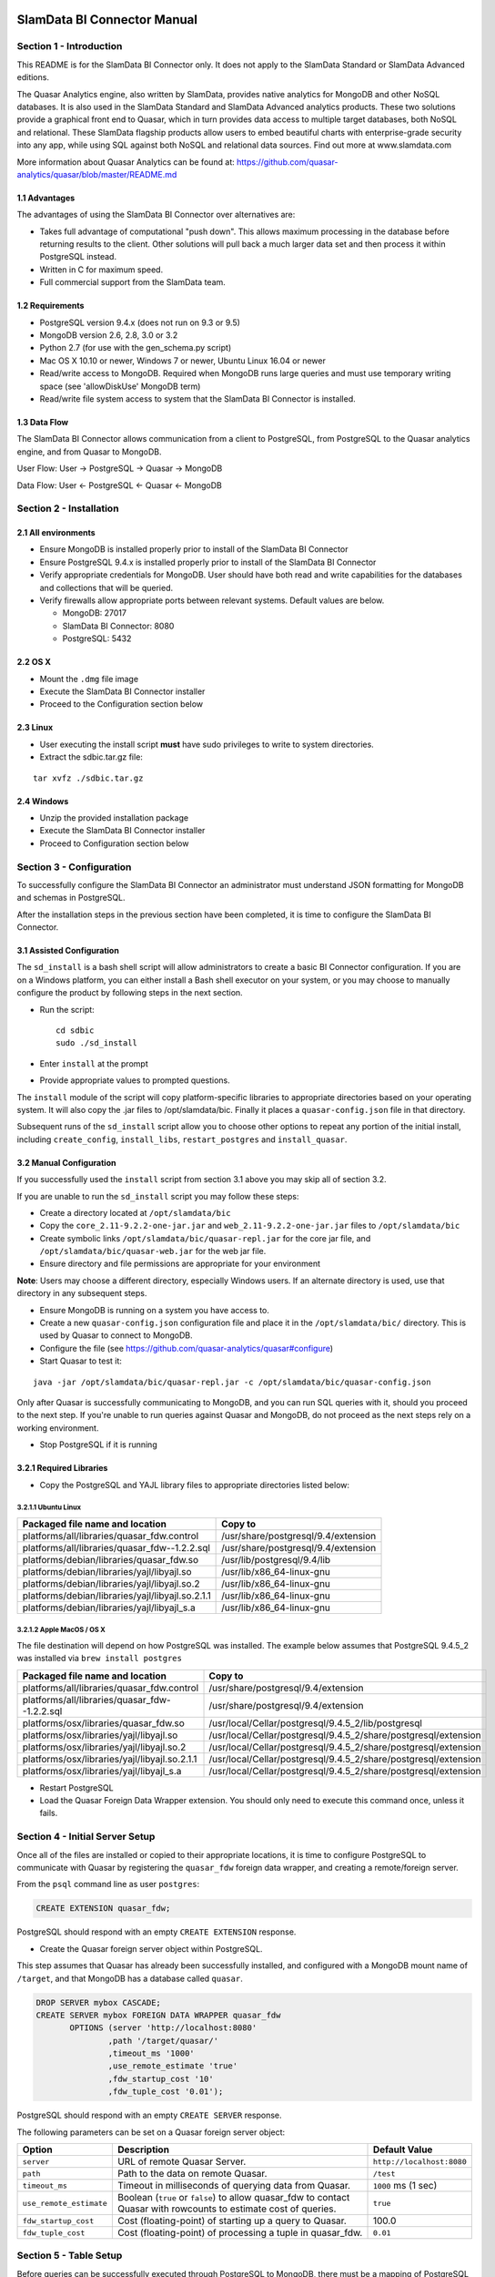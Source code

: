 .. figure:: images/white-logo.png
   :alt: SlamData Logo

.. raw:: html

    <embed>
    <script>
      !function(){var analytics=window.analytics=window.analytics||[];if(!analytics.initialize)if(analytics.invoked)window.console&&console.error&&console.error("Segment snippet included twice.");else{analytics.invoked=!0;analytics.methods=["trackSubmit","trackClick","trackLink","trackForm","pageview","identify","reset","group","track","ready","alias","debug","page","once","off","on"];analytics.factory=function(t){return function(){var e=Array.prototype.slice.call(arguments);e.unshift(t);analytics.push(e);return analytics}};for(var t=0;t<analytics.methods.length;t++){var e=analytics.methods[t];analytics[e]=analytics.factory(e)}analytics.load=function(t){var e=document.createElement("script");e.type="text/javascript";e.async=!0;e.src=("https:"===document.location.protocol?"https://":"http://")+"cdn.segment.com/analytics.js/v1/"+t+"/analytics.min.js";var n=document.getElementsByTagName("script")[0];n.parentNode.insertBefore(e,n)};analytics.SNIPPET_VERSION="4.0.0";
      analytics.load("ZVWTrB6ijnF00L6ZENqtGzMCjfIauXvo");
      analytics.page();
      }}();
    </script>
    </embed>

SlamData BI Connector Manual
============================


Section 1 - Introduction
------------------------

This README is for the SlamData BI Connector only. It does not apply to
the SlamData Standard or SlamData Advanced editions.

The Quasar Analytics engine, also written by SlamData, provides native
analytics for MongoDB and other NoSQL databases. It is also used in the
SlamData Standard and SlamData Advanced analytics products. These two
solutions provide a graphical front end to Quasar, which in turn
provides data access to multiple target databases, both NoSQL and
relational. These SlamData flagship products allow users to embed
beautiful charts with enterprise-grade security into any app, while
using SQL against both NoSQL and relational data sources. Find out more
at www.slamdata.com

More information about Quasar Analytics can be found at:
https://github.com/quasar-analytics/quasar/blob/master/README.md


1.1 Advantages
~~~~~~~~~~~~~~

The advantages of using the SlamData BI Connector over alternatives are:

-  Takes full advantage of computational "push down". This allows
   maximum processing in the database before returning results to the
   client. Other solutions will pull back a much larger data set and
   then process it within PostgreSQL instead.

-  Written in C for maximum speed.

-  Full commercial support from the SlamData team.


1.2 Requirements
~~~~~~~~~~~~~~~~

-  PostgreSQL version 9.4.x (does not run on 9.3 or 9.5)

-  MongoDB version 2.6, 2.8, 3.0 or 3.2

-  Python 2.7 (for use with the gen\_schema.py script)

-  Mac OS X 10.10 or newer, Windows 7 or newer, Ubuntu Linux 16.04 or
   newer

-  Read/write access to MongoDB. Required when MongoDB runs large
   queries and must use temporary writing space (see 'allowDiskUse'
   MongoDB term)

-  Read/write file system access to system that the SlamData BI
   Connector is installed.


1.3 Data Flow
~~~~~~~~~~~~~

The SlamData BI Connector allows communication from a client to
PostgreSQL, from PostgreSQL to the Quasar analytics engine, and from
Quasar to MongoDB.

User Flow: User -> PostgreSQL -> Quasar -> MongoDB

Data Flow: User <- PostgreSQL <- Quasar <- MongoDB


Section 2 - Installation
------------------------


2.1 All environments
~~~~~~~~~~~~~~~~~~~~

-  Ensure MongoDB is installed properly prior to install of the SlamData
   BI Connector

-  Ensure PostgreSQL 9.4.x is installed properly prior to install of the
   SlamData BI Connector

-  Verify appropriate credentials for MongoDB. User should have both
   read and write capabilities for the databases and collections that
   will be queried.

-  Verify firewalls allow appropriate ports between relevant systems.
   Default values are below.

   -  MongoDB: 27017

   -  SlamData BI Connector: 8080

   -  PostgreSQL: 5432


2.2 OS X
~~~~~~~~

-  Mount the ``.dmg`` file image

-  Execute the SlamData BI Connector installer

-  Proceed to the Configuration section below


2.3 Linux
~~~~~~~~~

-  User executing the install script **must** have sudo privileges to
   write to system directories.

-  Extract the sdbic.tar.gz file:

::

    tar xvfz ./sdbic.tar.gz


2.4 Windows
~~~~~~~~~~~

-  Unzip the provided installation package

-  Execute the SlamData BI Connector installer

-  Proceed to Configuration section below


Section 3 - Configuration
-------------------------

To successfully configure the SlamData BI Connector an administrator
must understand JSON formatting for MongoDB and schemas in PostgreSQL.

After the installation steps in the previous section have been
completed, it is time to configure the SlamData BI Connector.


3.1 Assisted Configuration
~~~~~~~~~~~~~~~~~~~~~~~~~~

The ``sd_install`` is a bash shell script will allow administrators to
create a basic BI Connector configuration. If you are on a Windows
platform, you can either install a Bash shell executor on your system,
or you may choose to manually configure the product by following steps
in the next section.

-  Run the script:

   ::

       cd sdbic
       sudo ./sd_install

-  Enter ``install`` at the prompt

-  Provide appropriate values to prompted questions.

The ``install`` module of the script will copy platform-specific
libraries to appropriate directories based on your operating system. It
will also copy the .jar files to /opt/slamdata/bic. Finally it places a
``quasar-config.json`` file in that directory.

Subsequent runs of the ``sd_install`` script allow you to choose other
options to repeat any portion of the initial install, including
``create_config``, ``install_libs``, ``restart_postgres`` and
``install_quasar``.


3.2 Manual Configuration
~~~~~~~~~~~~~~~~~~~~~~~~

If you successfully used the ``install`` script from section 3.1 above
you may skip all of section 3.2.

If you are unable to run the ``sd_install`` script you may follow these
steps:

-  Create a directory located at ``/opt/slamdata/bic``

-  Copy the ``core_2.11-9.2.2-one-jar.jar`` and
   ``web_2.11-9.2.2-one-jar.jar`` files to ``/opt/slamdata/bic``

-  Create symbolic links ``/opt/slamdata/bic/quasar-repl.jar`` for the
   core jar file, and ``/opt/slamdata/bic/quasar-web.jar`` for the web
   jar file.

-  Ensure directory and file permissions are appropriate for your
   environment

**Note**: Users may choose a different directory, especially Windows
users. If an alternate directory is used, use that directory in any
subsequent steps.

-  Ensure MongoDB is running on a system you have access to.

-  Create a new ``quasar-config.json`` configuration file and place it
   in the ``/opt/slamdata/bic/`` directory. This is used by Quasar to
   connect to MongoDB.

-  Configure the file (see
   https://github.com/quasar-analytics/quasar#configure)

-  Start Quasar to test it:

::

    java -jar /opt/slamdata/bic/quasar-repl.jar -c /opt/slamdata/bic/quasar-config.json

Only after Quasar is successfully communicating to MongoDB, and you can
run SQL queries with it, should you proceed to the next step. If you're
unable to run queries against Quasar and MongoDB, do not proceed as the
next steps rely on a working environment.

-  Stop PostgreSQL if it is running


3.2.1 Required Libraries
~~~~~~~~~~~~~~~~~~~~~~~~

-  Copy the PostgreSQL and YAJL library files to appropriate directories
   listed below:


3.2.1.1 Ubuntu Linux
''''''''''''''''''''

+---------------------------------------------------+-------------------------------------+
| Packaged file name and location                   | Copy to                             |
+===================================================+=====================================+
| platforms/all/libraries/quasar_fdw.control        | /usr/share/postgresql/9.4/extension |
+---------------------------------------------------+-------------------------------------+
| platforms/all/libraries/quasar_fdw--1.2.2.sql     | /usr/share/postgresql/9.4/extension |
+---------------------------------------------------+-------------------------------------+
| platforms/debian/libraries/quasar_fdw.so          | /usr/lib/postgresql/9.4/lib         |
+---------------------------------------------------+-------------------------------------+
| platforms/debian/libraries/yajl/libyajl.so        | /usr/lib/x86_64-linux-gnu           |
+---------------------------------------------------+-------------------------------------+
| platforms/debian/libraries/yajl/libyajl.so.2      | /usr/lib/x86_64-linux-gnu           |
+---------------------------------------------------+-------------------------------------+
| platforms/debian/libraries/yajl/libyajl.so.2.1.1  | /usr/lib/x86_64-linux-gnu           |
+---------------------------------------------------+-------------------------------------+
| platforms/debian/libraries/yajl/libyajl_s.a       | /usr/lib/x86_64-linux-gnu           |
+---------------------------------------------------+-------------------------------------+


3.2.1.2 Apple MacOS / OS X
''''''''''''''''''''''''''

The file destination will depend on how PostgreSQL was installed.  The example below
assumes that PostgreSQL 9.4.5_2 was installed via ``brew install postgres``

+---------------------------------------------------+-----------------------------------------------------+
| Packaged file name and location                   | Copy to                                             |
+===================================================+=====================================================+
| platforms/all/libraries/quasar_fdw.control        | /usr/share/postgresql/9.4/extension                 |
+---------------------------------------------------+-----------------------------------------------------+
| platforms/all/libraries/quasar_fdw--1.2.2.sql     | /usr/share/postgresql/9.4/extension                 |
+---------------------------------------------------+-----------------------------------------------------+
| platforms/osx/libraries/quasar_fdw.so             | /usr/local/Cellar/postgresql/9.4.5_2/lib/postgresql |
+---------------------------------------------------+-----------------------------------------------------+
| platforms/osx/libraries/yajl/libyajl.so           | /usr/local/Cellar/postgresql/9.4.5_2/\              |
|                                                   | share/postgresql/extension                          |
+---------------------------------------------------+-----------------------------------------------------+
| platforms/osx/libraries/yajl/libyajl.so.2         | /usr/local/Cellar/postgresql/9.4.5_2/\              |
|                                                   | share/postgresql/extension                          |
+---------------------------------------------------+-----------------------------------------------------+
| platforms/osx/libraries/yajl/libyajl.so.2.1.1     | /usr/local/Cellar/postgresql/9.4.5_2/\              |
|                                                   | share/postgresql/extension                          |
+---------------------------------------------------+-----------------------------------------------------+
| platforms/osx/libraries/yajl/libyajl_s.a          | /usr/local/Cellar/postgresql/9.4.5_2/\              |
|                                                   | share/postgresql/extension                          |
+---------------------------------------------------+-----------------------------------------------------+



- Restart PostgreSQL

- Load the Quasar Foreign Data Wrapper extension.  You should only need
  to execute this command once, unless it fails.


Section 4 - Initial Server Setup
--------------------------------

Once all of the files are installed or copied to their appropriate locations,
it is time to configure PostgreSQL to communicate with Quasar by registering
the ``quasar_fdw`` foreign data wrapper, and creating a remote/foreign server.


From the ``psql`` command line as user ``postgres``:

.. code-block:: sql

    CREATE EXTENSION quasar_fdw;

PostgreSQL should respond with an empty ``CREATE EXTENSION`` response.


- Create the Quasar foreign server object within PostgreSQL.

This step assumes that Quasar has already been successfully installed,
and configured with a MongoDB mount name of ``/target``, and that MongoDB has
a database called ``quasar``.

.. code-block:: sql

    DROP SERVER mybox CASCADE;
    CREATE SERVER mybox FOREIGN DATA WRAPPER quasar_fdw
           OPTIONS (server 'http://localhost:8080'
                   ,path '/target/quasar/'
                   ,timeout_ms '1000'
                   ,use_remote_estimate 'true'
                   ,fdw_startup_cost '10'
                   ,fdw_tuple_cost '0.01');


PostgreSQL should respond with an empty ``CREATE SERVER`` response.

The following parameters can be set on a Quasar foreign server object:

+-------------------------+------------------------------------------+---------------------------+
| Option                  | Description                              | Default Value             |
+=========================+==========================================+===========================+
| ``server``              | URL of remote Quasar Server.             | ``http://localhost:8080`` |
+-------------------------+------------------------------------------+---------------------------+
| ``path``                | Path to the data on remote Quasar.       | ``/test``                 |
+-------------------------+------------------------------------------+---------------------------+
| ``timeout_ms``          | Timeout in milliseconds of querying data | ``1000`` ms (1 sec)       |
|                         | from Quasar.                             |                           |
+-------------------------+------------------------------------------+---------------------------+
| ``use_remote_estimate`` | Boolean (``true`` or ``false``) to allow | ``true``                  |
|                         | quasar_fdw to contact Quasar with        |                           |
|                         | rowcounts to estimate cost of queries.   |                           |
+-------------------------+------------------------------------------+---------------------------+
| ``fdw_startup_cost``    | Cost (floating-point) of starting up a   | 100.0                     |
|                         | query to Quasar.                         |                           |
+-------------------------+------------------------------------------+---------------------------+
| ``fdw_tuple_cost``      | Cost (floating-point) of processing a    | ``0.01``                  |
|                         | tuple in quasar_fdw.                     |                           |
+-------------------------+------------------------------------------+---------------------------+



Section 5 - Table Setup
-----------------------

Before queries can be successfully executed through PostgreSQL to MongoDB,
there must be a mapping of PostgreSQL table columns to MongoDB collection fields.

Additionally, PostgreSQL does not understand the concept of nested data such as
arrays and subdocuments.  Due to these two factors, each collection that you wish
to query inside of MongoDB must have one or more PostgreSQL tables mapped to it.

This example assumes that a collection ``zips`` exists on the MongoDB server under
the ``quasar`` database mentioned in the previous step.  This example will create
a table with the name of ``myzips`` and map it to equivalent fields in the MongoDB
``zips`` collection, on the ``mybox`` Quasar server.

.. code-block:: sql

    CREATE FOREIGN TABLE zips(
            city varchar,
            pop integer,
            state char(2),
            loc float[2])
        SERVER mybox
        OPTIONS (table 'myzips');

The following parameters can be set on a Quasar **foreign table** object:

+-------------------------+----------------------------------+----------------+
| Option                  | Description                      | Default value  |
+=========================+==================================+================+
| ``table``               | Name of the Quasar table / mongo | N/A            |
|                         | collection to query.             |                |
+-------------------------+----------------------------------+----------------+       
| ``use_remote_estimate`` | Override the server-level option | Server value   |
+-------------------------+----------------------------------+----------------+       

At this point you have successfully setup a PostgreSQL < - > MongoDB mapping.

The example below assumes you have the ``patients`` JSON collection located
`here <https://github.com/damonLL/tutorial_files/raw/master/patients>`__

- Create a Quasar foreign table object using column mappings.

Note the use of the
`flattening operator <sql-squared-reference.html#flattening>`__ ``[*]`` from SQL² syntax.

.. code-block:: sql

    CREATE FOREIGN TABLE patients(
        _id VARCHAR,
        first_name VARCHAR,
        last_name VARCHAR,
        middle_name VARCHAR,
        street_address VARCHAR,
        city VARCHAR,
        state VARCHAR,
        zip_code BIGINT,
        county VARCHAR,
        ssn VARCHAR,
        age BIGINT,
        weight FLOAT,
        height FLOAT,
        loc FLOAT [],
        last_visit TIMESTAMP,
        gender CHAR(6),
        previous_visits TIMESTAMP [],
        i10_code VARCHAR OPTIONS (map 'codes[*].code'),
        i10_description VARCHAR OPTIONS (map 'codes[*].desc')
      SERVER mybox
        OPTIONS (table 'patients');


The following parameters can be set on a column in a Quasar **foreign
field**:

+----------------------------+--------------------------+-------------------------------------------+
| Option                     | Default Value            | Description                               |
+============================+==========================+===========================================+
| ``map``                    | The lower case name of   | Name of the column to query in            |
|                            | the column in PostgreSQL | PostgreSQL                                |
+----------------------------+--------------------------+-------------------------------------------+
| ``nopushdown``             | ``false``                | Boolean (``true`` or ``false``)           |
|                            |                          | value telling PostgreSQL not to           |
|                            |                          | push down any comparison clauses          |
|                            |                          | with this column in it. Used              |
|                            |                          | when underlying data is not               |
|                            |                          | stored as the correct type.               |
+----------------------------+--------------------------+-------------------------------------------+
| ``join_rowcount_esitmate`` | ``1``                    | Integer value representing the            |
|                            |                          | *distinctness* of a column's value in the |
|                            |                          | underlying data. This will be used to     |
|                            |                          | estimate the number of rows that might be |
|                            |                          | queried from a single value. For columsn  |
|                            |                          | with unique values, this should be ``1``. |
+----------------------------+--------------------------+-------------------------------------------+

Important notes regarding field mapping configuration:


- Postgres will downcase all field names, so if a field has a capital letter in it,
  you must use the map option: ``OPTIONS (map "camelCaseSensitive")``

-  The SlamData BI Connector will convert strings to other types, such as dates, times,
   timestamps, intervals, integers, and floats. However, if the
   underlying data is a string, we should *NOT* push down type-specific
   operations such as WHERE clauses to Quasar. Therefore, you should
   enforce a no pushdown restriction in the column options. Use the
   ``OPTIONS (nopushdown 'true')`` option to force no pushdown of any
   clause containing the column.


Section 6 - Queries
-------------------


6.1 Queries via PostgreSQL
~~~~~~~~~~~~~~~~~~~~~~~~~~

Once the appropriate server components are configured, and at least one
table and collection have been mapped, then PostgreSQL will act
as a proxy query server to MongoDB.  This essentially means that users
can either use the ``psql`` command line tool to query PostgreSQL, and
in turn MongoDB; but it also means that standard JDBC clients can
now query MongoDB through PostgreSQL as well.

The Quasar analytics engine has the advantage of pushing maximum
computation down to MongoDB.  This means that whatever complex aggregations
that may be submitted in a query will actually occur in MongoDB, rather
than inside PostgreSQL or the client.  With data sets ranging into
terabytes this is an important feature.

Example SQL queries:

.. code-block:: sql

    SELECT * FROM zips LIMIT 10;

    SELECT city, pop FROM zips WHERE pop % 2 = 1 LIMIT 10;

    SELECT * FROM zips ORDER BY pop DESC LIMIT 10;

    SELECT * FROM zips z1 INNER JOIN zips z2 ON z1.city = z2.city LIMIT 10;



6.2 Queries via Quasar
~~~~~~~~~~~~~~~~~~~~~~

After the SlamData BI Connector is fully installed, users have the
additional option of leveraging the REPL (read, evaluate, print, loop)
console.  This allows direct access to the MongoDB database, bypassing
PostgreSQL completely.  The primary benefit being that unstructured
databases such as MongoDB can be directly queried without any mapping
of fields.

Additionally users can leverage enhanced SQL² functionality that standard
JDBC and PostgreSQL drivers do not support, such as the flattening ``[*]``
operator to drill down into arrays, or dot-notation sub documents.

The SlamData BI Connector comes with two ``.jar`` files.  One is designed
to operator as a REST API for the PostgreSQL < - > communication pipeline.
The other is designed to be called independently and provides the interactive
REPL shell to the mounted MongoDB databases.

First, start the REPL console:

.. code-block:: bash

    java -jar /opt/slamdata/bic/quasar-repl.jar -c /opt/slamdata/bic/quasar-config.json


You'll be greeted with the Quasar console:

.. code-block:: bash

    💪 $


You can navigate the currently mounted databases very much like a Unix/Linux OS:

.. code-block:: bash

    💪 $ ls
    aws@ (mongodb)
    macbook@ (mongodb)
    💪 $ cd macbook
    💪 $ ls
    bp/
    charts/
    demo/
    devdb/
    local/
    numbers/
    quasar/
    💪 $ cd demo
    💪 $ ls
    dis
    💪 $ select * from dis
    MongoDB
    db.dis.find();


    Query time: 0.2s
     name   |
    --------|
     Abby   |
     David  |
     Tina   |
     Xavier |
    💪 $ 


The example above shows two mount points: ``aws`` and ``macbook``.  Inside
the ``macbook`` mount point there is a ``demo`` database, and within that
database the collection ``dis``.

Standard SQL can be executed within the REPL console, as well as enhanced
SQL² queries.  See the combination of both below.

Example SQL and SQL² queries:

.. code-block:: sql

    SELECT * FROM zips LIMIT 10;

    SELECT city, pop FROM zips WHERE pop % 2 = 1 LIMIT 10;

    SELECT loc[1] AS lat, loc[2] AS long FROM zips LIMIT 10;

    SELECT * FROM zips ORDER BY pop DESC LIMIT 10;

    SELECT * FROM zips z1 INNER JOIN zips z2 ON z1.city = z2.city LIMIT 10;


To view detailed information regarding the query plan for
a query, utilize the ``EXPLAIN`` function as follows.

To see the query that PostgreSQL sends to Quasar:

.. code-block:: sql

    EXPLAIN (COSTS off) SELECT * FROM zips LIMIT 10;


To see the query that Quasar sends to MongoDB:

.. code-block:: sql

    EXPLAIN (COSTS off, VERBOSE on) SELECT * FROM zips LIMIT 10;



+---------------+------------------------------------+
| General Type  | Specific Type                      |
+===============+====================================+
| String type   | ``char``, ``text``, ``varchar``,   |
|               | ``bpchar``, ``name``               |
+---------------+------------------------------------+
| Number type   | ``numeric``, ``int4``, ``int8``,   |
|               | ``int2``, ``float4``, ``float8``,  |
|               | ``oid``                            |
+---------------+------------------------------------+
| Time type     | ``time``, ``timestamp``, ``date``, |
|               | ``timestamptz``                    |
+---------------+------------------------------------+
| Boolean       |                                    |
+---------------+------------------------------------+
| Complex types | arrays, json, jsonb                |
+---------------+------------------------------------+


6.3 JOIN Query Functionality
~~~~~~~~~~~~~~~~~~~~~~~~~~~~

JOINs can be executed in one of three ways, depending on the cost
estimation. This is why ``use_remote_estimate`` is so important. A
merge join is used for very large and similarly sized datasets. A
hash join is used for a large and a small dataset. A parameterized
join is used when one join condition is only going to return a very
small number of rows. This parameterized join is the best pushdown
that can be achieved with PostgreSQL 9.4's FDW interface.

.. raw:: html

    <embed>
    <script type="text/javascript" id="hs-script-loader" async defer src="//js.hs-scripts.com/2389041.js"></script>
    </embed>

